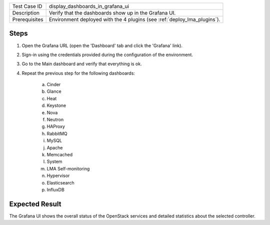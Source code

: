 
+---------------+--------------------------------------------------------------------------+
| Test Case ID  | display_dashboards_in_grafana_ui                                         |
+---------------+--------------------------------------------------------------------------+
| Description   | Verify that the dashboards show up in the Grafana UI.                    |
+---------------+--------------------------------------------------------------------------+
| Prerequisites | Environment deployed with the 4 plugins (see :ref:`deploy_lma_plugins`). |
+---------------+--------------------------------------------------------------------------+

Steps
:::::

#. Open the Grafana URL (open the 'Dashboard' tab and click the 'Grafana' link).

#. Sign-in using the credentials provided during the configuration of the environment.

#. Go to the Main dashboard and verify that everything is ok.

#. Repeat the previous step for the following dashboards:

    a. Cinder

    #. Glance

    #. Heat

    #. Keystone

    #. Nova

    #. Neutron

    #. HAProxy

    #. RabbitMQ

    #. MySQL

    #. Apache

    #. Memcached

    #. System

    #. LMA Self-monitoring

    #. Hypervisor

    #. Elasticsearch

    #. InfluxDB



Expected Result
:::::::::::::::

The Grafana UI shows the overall status of the OpenStack services and detailed
statistics about the selected controller.
